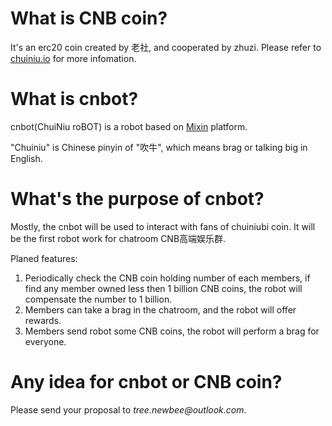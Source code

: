* What is CNB coin?
It's an erc20 coin created by 老社, and cooperated by zhuzi.
Please refer to [[http://chuiniu.io][chuiniu.io]] for more infomation.
* What is cnbot?
cnbot(ChuiNiu roBOT) is a robot based on [[https://mixin.one][Mixin]] platform.

"Chuiniu" is Chinese pinyin of "吹牛", which means brag or talking big in English.
* What's the purpose of cnbot?
Mostly, the cnbot will be used to interact with fans of chuiniubi
coin. It will be the first robot work for chatroom CNB高端娱乐群.

Planed features:
1. Periodically check the CNB coin holding number of each members, if
   find any member owned less then 1 billion CNB coins, the robot will
   compensate the number to 1 billion.
2. Members can take a brag in the chatroom, and the robot will offer rewards.
3. Members send robot some CNB coins, the robot will perform a brag for everyone.
* Any idea for cnbot or CNB coin?
Please send your proposal to /tree.newbee@outlook.com/.
